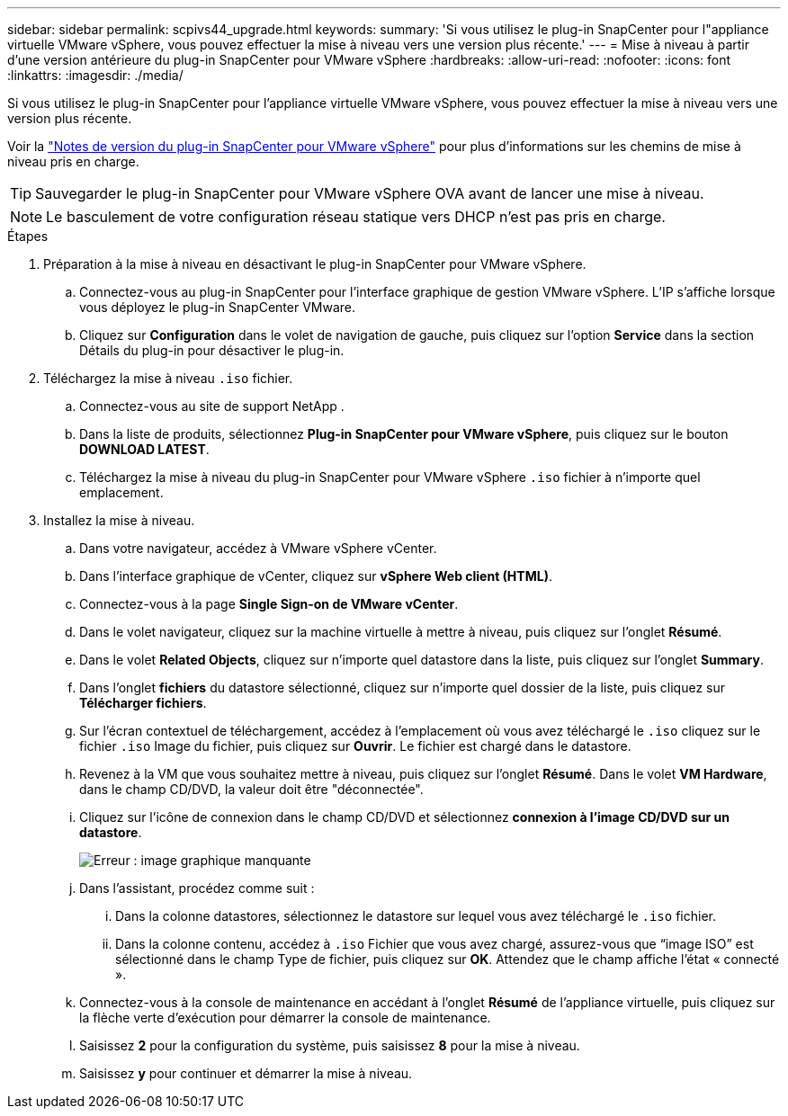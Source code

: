 ---
sidebar: sidebar 
permalink: scpivs44_upgrade.html 
keywords:  
summary: 'Si vous utilisez le plug-in SnapCenter pour l"appliance virtuelle VMware vSphere, vous pouvez effectuer la mise à niveau vers une version plus récente.' 
---
= Mise à niveau à partir d'une version antérieure du plug-in SnapCenter pour VMware vSphere
:hardbreaks:
:allow-uri-read: 
:nofooter: 
:icons: font
:linkattrs: 
:imagesdir: ./media/


[role="lead"]
Si vous utilisez le plug-in SnapCenter pour l'appliance virtuelle VMware vSphere, vous pouvez effectuer la mise à niveau vers une version plus récente.

Voir la link:scpivs44_release_notes.html["Notes de version du plug-in SnapCenter pour VMware vSphere"] pour plus d'informations sur les chemins de mise à niveau pris en charge.


TIP: Sauvegarder le plug-in SnapCenter pour VMware vSphere OVA avant de lancer une mise à niveau.


NOTE: Le basculement de votre configuration réseau statique vers DHCP n'est pas pris en charge.

.Étapes
. Préparation à la mise à niveau en désactivant le plug-in SnapCenter pour VMware vSphere.
+
.. Connectez-vous au plug-in SnapCenter pour l'interface graphique de gestion VMware vSphere. L'IP s'affiche lorsque vous déployez le plug-in SnapCenter VMware.
.. Cliquez sur *Configuration* dans le volet de navigation de gauche, puis cliquez sur l'option *Service* dans la section Détails du plug-in pour désactiver le plug-in.


. Téléchargez la mise à niveau `.iso` fichier.
+
.. Connectez-vous au site de support NetApp .
.. Dans la liste de produits, sélectionnez *Plug-in SnapCenter pour VMware vSphere*, puis cliquez sur le bouton *DOWNLOAD LATEST*.
.. Téléchargez la mise à niveau du plug-in SnapCenter pour VMware vSphere `.iso` fichier à n'importe quel emplacement.


. Installez la mise à niveau.
+
.. Dans votre navigateur, accédez à VMware vSphere vCenter.
.. Dans l'interface graphique de vCenter, cliquez sur *vSphere Web client (HTML)*.
.. Connectez-vous à la page *Single Sign-on de VMware vCenter*.
.. Dans le volet navigateur, cliquez sur la machine virtuelle à mettre à niveau, puis cliquez sur l'onglet *Résumé*.
.. Dans le volet *Related Objects*, cliquez sur n'importe quel datastore dans la liste, puis cliquez sur l'onglet *Summary*.
.. Dans l'onglet *fichiers* du datastore sélectionné, cliquez sur n'importe quel dossier de la liste, puis cliquez sur *Télécharger fichiers*.
.. Sur l'écran contextuel de téléchargement, accédez à l'emplacement où vous avez téléchargé le `.iso` cliquez sur le fichier `.iso` Image du fichier, puis cliquez sur *Ouvrir*. Le fichier est chargé dans le datastore.
.. Revenez à la VM que vous souhaitez mettre à niveau, puis cliquez sur l'onglet *Résumé*. Dans le volet *VM Hardware*, dans le champ CD/DVD, la valeur doit être "déconnectée".
.. Cliquez sur l'icône de connexion dans le champ CD/DVD et sélectionnez *connexion à l'image CD/DVD sur un datastore*.
+
image:scpivs44_image42.png["Erreur : image graphique manquante"]

.. Dans l'assistant, procédez comme suit :
+
... Dans la colonne datastores, sélectionnez le datastore sur lequel vous avez téléchargé le `.iso` fichier.
... Dans la colonne contenu, accédez à `.iso` Fichier que vous avez chargé, assurez-vous que “image ISO” est sélectionné dans le champ Type de fichier, puis cliquez sur *OK*. Attendez que le champ affiche l'état « connecté ».


.. Connectez-vous à la console de maintenance en accédant à l'onglet *Résumé* de l'appliance virtuelle, puis cliquez sur la flèche verte d'exécution pour démarrer la console de maintenance.
.. Saisissez *2* pour la configuration du système, puis saisissez *8* pour la mise à niveau.
.. Saisissez *y* pour continuer et démarrer la mise à niveau.



